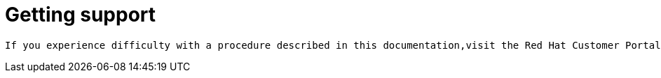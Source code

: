 // Module included in the following assemblies:
//
// serverless-release-notes.adoc

[id="serverless-support_{context}"]
= Getting support

 If you experience difficulty with a procedure described in this documentation,visit the Red Hat Customer Portal at http://access.redhat.com. Through the customer portal, you can:

// Select the product name in the portal
// Commerically reasonable support 
// Link to https://access.redhat.com/support/offerings/techpreview/